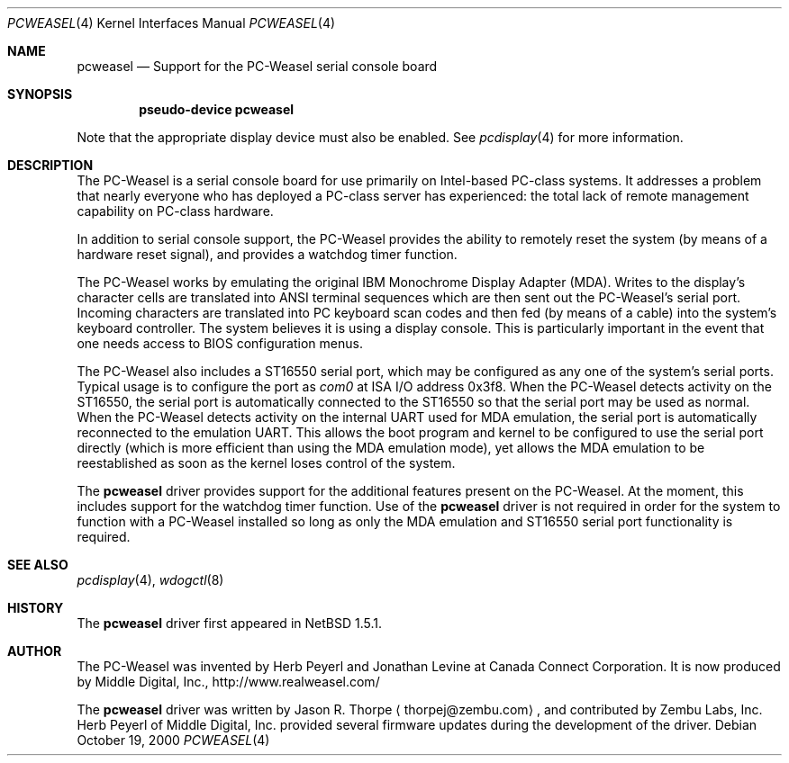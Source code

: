.\"	$NetBSD: pcweasel.4,v 1.2 2001/06/12 11:26:21 wiz Exp $
.\"
.\" Copyright (c) 2000 Zembu Labs, Inc.
.\" All rights reserved.
.\"
.\" Author: Jason R. Thorpe <thorpej@zembu.com>
.\"
.\" Redistribution and use in source and binary forms, with or without
.\" modification, are permitted provided that the following conditions
.\" are met:
.\" 1. Redistributions of source code must retain the above copyright
.\"    notice, this list of conditions and the following disclaimer.
.\" 2. Redistributions in binary form must reproduce the above copyright
.\"    notice, this list of conditions and the following disclaimer in the
.\"    documentation and/or other materials provided with the distribution.
.\" 3. All advertising materials mentioning features or use of this software
.\"    must display the following acknowledgement:
.\"	This product includes software developed by Zembu Labs, Inc.
.\" 4. Neither the name of Zembu Labs nor the names of its employees may
.\"    be used to endorse or promote products derived from this software
.\"    without specific prior written permission.
.\"
.\" THIS SOFTWARE IS PROVIDED BY ZEMBU LABS, INC. ``AS IS'' AND ANY EXPRESS
.\" OR IMPLIED WARRANTIES, INCLUDING, BUT NOT LIMITED TO, THE IMPLIED WAR-
.\" RANTIES OF MERCHANTABILITY AND FITNESS FOR A PARTICULAR PURPOSE ARE DIS-
.\" CLAIMED.  IN NO EVENT SHALL ZEMBU LABS BE LIABLE FOR ANY DIRECT, INDIRECT,
.\" INCIDENTAL, SPECIAL, EXEMPLARY, OR CONSEQUENTIAL DAMAGES (INCLUDING, BUT
.\" NOT LIMITED TO, PROCUREMENT OF SUBSTITUTE GOODS OR SERVICES; LOSS OF USE,
.\" DATA, OR PROFITS; OR BUSINESS INTERRUPTION) HOWEVER CAUSED AND ON ANY
.\" THEORY OF LIABILITY, WHETHER IN CONTRACT, STRICT LIABILITY, OR TORT
.\" (INCLUDING NEGLIGENCE OR OTHERWISE) ARISING IN ANY WAY OUT OF THE USE OF
.\" THIS SOFTWARE, EVEN IF ADVISED OF THE POSSIBILITY OF SUCH DAMAGE.
.\"
.Dd October 19, 2000
.Dt PCWEASEL 4
.Os
.Sh NAME
.Nm pcweasel
.Nd Support for the PC-Weasel serial console board
.Sh SYNOPSIS
.Cd "pseudo-device pcweasel"
.Pp
Note that the appropriate display device must also be enabled.  See
.Xr pcdisplay 4
for more information.
.Sh DESCRIPTION
The PC-Weasel is a serial console board for use primarily on
Intel-based PC-class systems.  It addresses a problem that
nearly everyone who has deployed a PC-class server has experienced:
the total lack of remote management capability on PC-class hardware.
.Pp
In addition to serial console support, the PC-Weasel provides the
ability to remotely reset the system (by means of a hardware reset
signal), and provides a watchdog timer function.
.Pp
The PC-Weasel works by emulating the original IBM Monochrome
Display Adapter (MDA).  Writes to the display's character
cells are translated into ANSI terminal sequences which are
then sent out the PC-Weasel's serial port.  Incoming characters
are translated into PC keyboard scan codes and then fed (by means
of a cable) into the system's keyboard controller.  The system
believes it is using a display console.  This is particularly
important in the event that one needs access to BIOS configuration
menus.
.Pp
The PC-Weasel also includes a ST16550 serial port, which may
be configured as any one of the system's serial ports.  Typical
usage is to configure the port as
.Em com0
at ISA I/O address 0x3f8.  When the PC-Weasel detects activity
on the ST16550, the serial port is automatically connected to
the ST16550 so that the serial port may be used as normal.  When
the PC-Weasel detects activity on the internal UART used for MDA
emulation, the serial port is automatically reconnected to the
emulation UART.  This allows the boot program and kernel to be
configured to use the serial port directly (which is more efficient
than using the MDA emulation mode), yet allows the MDA emulation
to be reestablished as soon as the kernel loses control of the
system.
.Pp
The
.Nm
driver provides support for the additional features present on
the PC-Weasel.  At the moment, this includes support for the
watchdog timer function.  Use of the
.Nm
driver is not required in order for the system to function with
a PC-Weasel installed so long as only the MDA emulation and
ST16550 serial port functionality is required.
.Sh SEE ALSO
.Xr pcdisplay 4 ,
.Xr wdogctl 8
.Sh HISTORY
The
.Nm
driver first appeared in
.Nx 1.5.1 .
.Sh AUTHOR
The PC-Weasel was invented by Herb Peyerl and Jonathan Levine
at Canada Connect Corporation.  It is now produced by Middle
Digital, Inc., http://www.realweasel.com/
.Pp
The
.Nm
driver was written by
.An Jason R. Thorpe
.Aq thorpej@zembu.com ,
and contributed by Zembu Labs, Inc.
Herb Peyerl of Middle Digital, Inc.
provided several firmware updates during the
development of the driver.
